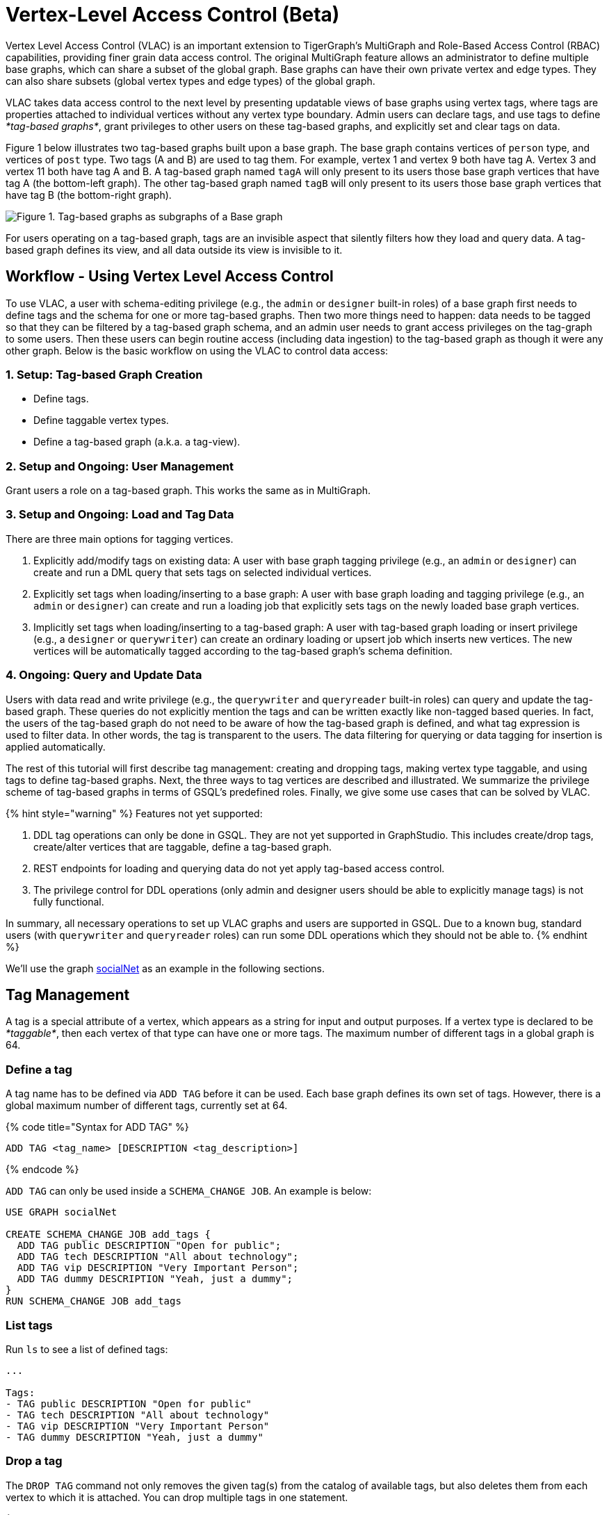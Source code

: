 = Vertex-Level Access Control (Beta)
:description: This feature is currently in Beta mode (not production-ready)

Vertex Level Access Control (VLAC) is an important extension to TigerGraph's MultiGraph and Role-Based Access Control (RBAC) capabilities, providing finer grain data access control. The original MultiGraph feature allows an administrator to define multiple base graphs, which can share a subset of the global graph. Base graphs can have their own private vertex and edge types.  They can also share subsets (global vertex types and edge types) of the global graph.

VLAC takes data access control to the next level by presenting updatable views of base graphs using vertex tags, where tags are properties attached to individual vertices without any vertex type boundary. Admin users can declare tags, and use tags to define _*tag-based graphs*_, grant privileges to other users on these tag-based graphs, and explicitly set and clear tags on data.

Figure 1 below illustrates two tag-based graphs built upon a base graph. The base graph contains vertices of `person` type, and vertices of `post` type. Two tags (A and B) are used to tag them. For example, vertex 1 and vertex 9 both have tag A. Vertex 3 and vertex 11 both have tag A and B.  A tag-based graph named `tagA` will only present to its users those base graph vertices that have tag A (the bottom-left graph). The other tag-based graph named `tagB` will only present to its users those base graph vertices that have tag B (the bottom-right graph).

image::../../.gitbook/assets/vlac-graphs-figure.png[Figure 1. Tag-based graphs as subgraphs of a Base graph]

For users operating on a tag-based graph, tags are an invisible aspect that silently filters how they load and query data. A tag-based graph defines its view, and all data outside its view is invisible to it.

== Workflow - Using Vertex Level Access Control

To use VLAC, a user with schema-editing privilege (e.g., the `admin` or `designer` built-in roles) of a base graph first needs to define tags and the schema for one or more tag-based graphs. Then two more things need to happen: data needs to be tagged so that they can be filtered by a tag-based graph schema, and an admin user needs to grant access privileges on the tag-graph to some users. Then these users can begin routine access (including data ingestion) to the tag-based graph as though it were any other graph. Below is the basic workflow on using the VLAC to control data access:

=== *1. Setup: Tag-based Graph Creation*

* Define tags.
* Define taggable vertex types.
* Define a tag-based graph (a.k.a. a tag-view).

=== *2. Setup and Ongoing: User Management*

Grant users a role on a tag-based graph. This works the same as in MultiGraph.

=== *3. Setup and Ongoing: Load and Tag Data*

There are three main options for tagging vertices.

. Explicitly add/modify tags on existing data: A user with base graph tagging privilege (e.g., an `admin` or `designer`) can create and run a DML query that sets tags on selected individual vertices.
. Explicitly set tags when loading/inserting to a base graph: A user with base graph loading and tagging privilege (e.g., an `admin` or `designer`) can create and run a loading job that explicitly sets tags on the newly loaded base graph vertices.
. Implicitly set tags when loading/inserting to a tag-based graph: A user with tag-based graph loading or insert privilege (e.g., a `designer` or `querywriter`) can create an ordinary loading or upsert job which inserts new vertices. The new vertices will be automatically tagged according to the tag-based graph's schema definition.

=== *4. Ongoing: Query and Update Data*

Users with data read and write privilege (e.g., the `querywriter` and `queryreader` built-in roles) can query and update the tag-based graph. These queries do not explicitly mention the tags and can be written exactly like non-tagged based queries. In fact, the users of the tag-based graph do not need to be aware of how the tag-based graph is defined, and what tag expression is used to filter data. In other words, the tag is transparent to the users. The data filtering for querying or data tagging for insertion is applied automatically.

The rest of this tutorial will first describe tag management: creating and dropping tags, making vertex type taggable, and using tags to define tag-based graphs. Next, the three ways to tag vertices are described and illustrated. We summarize the privilege scheme of tag-based graphs in terms of GSQL's predefined roles. Finally, we give some use cases that can be solved by VLAC.

{% hint style="warning" %}
Features not yet supported:

. DDL tag operations can only be done in GSQL. They are not yet supported in GraphStudio. This includes create/drop tags, create/alter vertices that are taggable, define a tag-based graph.
. REST endpoints for loading and querying data do not yet apply tag-based access control.
. The privilege control for DDL operations (only admin and designer users should be able to explicitly manage tags) is not fully functional.

In summary, all necessary operations to set up VLAC graphs and users are supported in GSQL. Due to a known bug, standard users (with `querywriter` and `queryreader` roles) can run some DDL operations which they should not be able to.
{% endhint %}

We'll use the graph link:../../dev/gsql-ref/querying/appendix-query/example-graphs.md#socialnet[socialNet] as an example in the following sections.

== Tag Management

A tag is a special attribute of a vertex, which appears as a string for input and output purposes. If a vertex type is declared to be _*taggable*_, then each vertex of that type can have one or more tags. The maximum number of different tags in a global graph is 64.

=== Define a tag

A tag name has to be defined via `ADD TAG` before it can be used. Each base graph defines its own set of tags. However, there is a global maximum number of different tags, currently set at 64.

{% code title="Syntax for ADD TAG" %}

[source,erlang]
----
ADD TAG <tag_name> [DESCRIPTION <tag_description>]
----

{% endcode %}

`ADD TAG` can only be used inside a `SCHEMA_CHANGE JOB`. An example is below:

[source,erlang]
----
USE GRAPH socialNet

CREATE SCHEMA_CHANGE JOB add_tags {
  ADD TAG public DESCRIPTION "Open for public";
  ADD TAG tech DESCRIPTION "All about technology";
  ADD TAG vip DESCRIPTION "Very Important Person";
  ADD TAG dummy DESCRIPTION "Yeah, just a dummy";
}
RUN SCHEMA_CHANGE JOB add_tags
----

=== List tags

Run `ls` to see a list of defined tags:

[source,erlang]
----
...

Tags:
- TAG public DESCRIPTION "Open for public"
- TAG tech DESCRIPTION "All about technology"
- TAG vip DESCRIPTION "Very Important Person"
- TAG dummy DESCRIPTION "Yeah, just a dummy"
----

=== Drop a tag

The `DROP TAG` command not only removes the given tag(s) from the catalog of available tags, but also deletes them from each vertex to which it is attached. You can drop multiple tags in one statement.

{% code title="Syntax for DROP TAG" %}

[source,erlang]
----
DROP TAG <tag_name> ["," <tag_name>]*
----

{% endcode %}

Like `ADD TAG`, `DROP TAG` also needs to be inside a `SCHEMA_CHANGE JOB`:

[source,erlang]
----
USE GRAPH socialNet

CREATE SCHEMA_CHANGE JOB drop_dummy_tag {
  DROP TAG dummy;
}
RUN SCHEMA_CHANGE JOB drop_dummy_tag
----

{% hint style="info" %}

. You cannot drop a tag if it is used in the definition of a tag-based graph. You must drop the graph first.
. When `DROP TAG` is executed, the specified tags will be made invalid, and then the foreground process will complete. A background process will continue to run to remove the tags from all data. In the meantime, each dropped tag still takes up one of the 64 slots for tags. The slot(s) will become available once the background process finishes.
{% endhint %}

== Tag-Based Graphs

A tag-based graph is a filtered view of a base graph, where a base graph is a simple collection of vertex types and edge types, without any tag specifiers. A tag-based graph must include at least one _*taggable vertex type*_ from the base graph.

=== Taggable vertex types

A vertex type has to be _*taggable*_ to accept tags. `TAGGABLE` is a boolean property of a vertex type that can be set with `CREATE VERTEX` initially or with `ALTER VERTEX` in a schema change job:

[source,erlang]
----
USE GRAPH socialNet

# in general, this would be a local schema change job, but in socialNet, the
# vertex types are global, so this needs to be a global schema change job
CREATE GLOBAL SCHEMA_CHANGE JOB make_taggable {
  ALTER VERTEX person WITH TAGGABLE="true";
  ALTER VERTEX post WITH TAGGABLE="true";
}

RUN GLOBAL SCHEMA_CHANGE JOB make_taggable
----

The property TAGGABLE is false by default. To change this default, use the `WITH` clause below when creating a vertex type:

[source,erlang]
----
CREATE VERTEX v2(PRIMARY_ID id UINT, name STRING) WITH TAGGABLE="true"
----

{% hint style="info" %}

. To change a vertex type from taggable to untaggable, use `WITH TAGGABLE="false".`
. You cannot make a vertex type untaggable if it is used in the definition of a tag-based graph.
. Edge types are never tagged. See the next section to see how we determine which edges to include in the tag-based graph.
{% endhint %}

=== Create a Tag-Based Graph

After a tag set and taggable vertex types have been created, we can use the tags to define a tag-based graph. For each vertex type we want to include, we may also specify a tag expression which must be satisfied for an individual vertex to be included.

==== Examples

Here is an example of creating a tag-based graph from the base graph `socialNet`.

[source,erlang]
----
USE GRAPH socialNet
CREATE GRAPH vipNet AS socialNet(person:vip, post, friend, posted, liked)
----

The interpretation is "Starting from the `socialNet` graph, create a tag-based graph called `vipNet` which includes  `person` vertices which are tagged '[.code]``vip``'. Also include all `post` vertices and all `friend`, `posted` and `liked` edges."

Edges do not have tag expressions. An edge will be included when both of its vertex endpoints are included (and its edge type is included in the tag graph schema).

To describe a combination of tags, use the `&` operator to combine the tags:

[source,erlang]
----
USE GRAPH socialNet
CREATE GRAPH mixedNet AS socialNet(person:public&vip, post:public&tech&dummy, friend, posted, liked)
----

The graph `mixedNet` will only include the `person` vertices having both the `public` and ``vip``tags, and posts having all three of the `public` , `tech` and `dummy` tags.

==== Same tag for all vertex types

If the desired tag-based graph is "anything in the base graph that has these tags",  there is a convenient shortcut:

[source,erlang]
----
USE GRAPH socialNet
CREATE GRAPH publicNet2 AS socialNet:public
----

is the same as

[source,erlang]
----
USE GRAPH socialNet
CREATE GRAPH publicNet1 AS socialNet(person:public, post:public, friend, posted, liked)
----

==== General Syntax

The formal syntax for both the general form and the simplified form of creating a tag-based graph is shown below:

{% code title="Syntax for CREATE GRAPH for a tag-based graph" %}

[source,erlang]
----
<create_tag_graph> :=
    CREATE GRAPH <tag_graph_name> AS <base_graph_name>
    ( "(" <tagged_element_name> ("," <tagged_element_name>)* ")" | ":" <tag_expr> )

<tagged_element_name> := <tagged_vertex_name> | <edge_name>

<tagged_vertex_name> := <vertex_name> [":" <tag_expr>]

<tag_expr> := <tag> ("&" <tag_expr>)*
----

{% endcode %}

== How To Tag Vertices

There are three main options for tagging vertices in the base graph.

* *Add tags on existing data with DML queries.* For existing data, a user with base graph tagging privilege (e.g., an `admin` or `designer`) can create and run a DML query that sets tags on selected individual vertices.
* *Explicitly set tags when loading/inserting to a base graph*. For new data, a user with base graph loading and tagging privilege (e.g., an `admin` or `designer`) can create and run a loading job that explicitly sets tags on the newly loaded vertices.
* *Implicitly set tags when loading/inserting into a tag-based graph*.  For new data, a user with tag-based graph loading or insert privilege (e.g., a `designer` or `querywriter`) can create an ordinary Loading or Upsert Job which inserts new vertices. The new vertices will be automatically tagged according to the tag-based graph's schema definition.

=== Add tags on existing data +++<a id="Use-tag-functions-in-a-DML-query-to-update-base-graph-vertices">++++++</a>+++

In GSQL, special vertex functions are provided to access and modify the tags of a vertex in a DML query (full list available on the xref:reference.adoc[reference page]). Like other vertex functions in GSQL, they take the form of object-oriented methods on a vertex alias: `<vertex_alias>.<function>`. These functions are only available for vertex aliases (defined in the `FROM` clause of a `SELECT` statement); they cannot be applied to vertex variables in other contexts.

There are link:reference.md#vertex-level-access-control-functions[8 DML-level tag-access functions] in the vertex-query block or edge-query block.  Use the link:reference.md#addtags-string-tag-1-string-tagn[`v.addTags()`] function to tag a vertex.

{% hint style="info" %}
To add or modify tags, you should work at the base graph level.
{% endhint %}

==== Examples:

`addTags()` is shown below. This query will add tags to person vertices to achieve the same effect as a base graph loading job example in the previous section.

[source,sql]
----
CREATE QUERY addTagsToPerson() {
  Seed = { any };
  # person1 ~ person5 will be tagged as public.
  vSet = SELECT s
         FROM Seed:s
         WHERE s.id IN ("person1","person2","person3","person4","person5")
         ACCUM s.addTags("public");

  # person6 and person7 will be tagged as public and vip.
  vSet = SELECT s
         FROM Seed:s
         WHERE s.id IN ("person6","person7")
         ACCUM s.addTags("vip", "public");

  # person8 will be tagged as vip
  vSet = SELECT s
         FROM Seed:s
         WHERE s.id == "person8"
         ACCUM s.addTags("vip");
}
----

Use link:reference.md#removetags-string-tag-1-string-tagn[`removeTags()`] and link:reference.md#removealltags[`removeAllTags()`] to remove tags from vertices:

[source,erlang]
----
// remove tag “vip” and “public” from all person vertices.
CREATE QUERY removetagsFromPerson() {
  vSet = { person.* };
  # remove tag vip and public from all person vertices
  vSet = SELECT s
         FROM vSet:s
         ACCUM s.removeTags("vip", "public");
}

// remove all tags from all person vertices.
CREATE QUERY removealltagsFromPerson() {
  vSet = { person.* };
  # remove all tags from all person vertices
  vSet = SELECT s
         FROM vSet:s
         ACCUM s.removeAllTags();
}
----

=== Set tags explicitly with `TAGS` clause

Tags can be added to vertices at their loading time using a base graph loading job.

The `LOAD` statement has an optional clause for explicit tagging of loaded data. The tagging clause has two  keywords, `TAGS` and `BY:`

* `TAGS(<tag_list>)` specifies the tags to be set.
* `BY` specifies how to merge tags if the targeted vertex exists in the graph
 ** ``BY OR:``Add the given tags to the existing set of tags.
 ** `BY OVERWRITE:` Replace the existing tags with the given ones.

==== Example 1

Suppose we want to put the tags `vip` and `public` on the `person` vertex data coming from a certain file. We have three files: `persons1`, `persons2`, `persons3`.

[source,erlang]
----
$ cat persons1
person1,Male
person2,Female
person3,Male
person4,Female
person5,Female

$ cat persons2
person6,Male
person7,Male

$ cat persons3
id,gender,label
person8,Male,vip
----

Create and run three loading jobs:

[source,sql]
----
USE GRAPH socialNet

# person1 - person5 will be tagged as public.
CREATE LOADING JOB loadPersonPublic {
  DEFINE filename f;
  LOAD f TO VERTEX person VALUES($0, $0, $1) TAGS("public") BY OR;
}
RUN LOADING JOB loadPersonPublic USING f="./persons1"

# person6 and person7 will be tagged as public and vip.
CREATE LOADING JOB loadPersonPublicVip {
  DEFINE filename f;
  LOAD f TO VERTEX person VALUES($0, $0, $1) TAGS("public", "vip") BY OR;
}
RUN LOADING JOB loadPersonPublicVip USING f="./persons2"

# person8 will be tagged as vip which is derived from the file.
CREATE LOADING JOB loadPerson {
  DEFINE filename f;
  LOAD f TO VERTEX person VALUES($0, $0, $1) TAGS($2) BY OR USING HEADER="true";
}
RUN LOADING JOB loadPerson USING f="./persons3"
----

Note that the `TAGS` clause can specify a tag with a string literal (`"vip"`) so every vertex gets the same tag, or with a token reference by position (`$2`) or by name (`$"label"`) from the source file, so each vertex gets a data-dependent tag. If the tag clause refers to a non-existent tag, the loading job will still run, but the data will not be loaded at runtime. The loading job log will report these non-loaded vertices.

==== *Example 2*

We have three post files: `posts1`, `posts2`, and `posts3`.

[source,erlang]
----
$ cat posts1
3,cats,2011-02-05 01:02:44
8,cats,2011-02-03 17:05:52
9,cats,2011-02-05 23:12:42
10,cats,2011-02-04 03:02:31
11,cats,2011-02-03 01:02:21

$ cat posts2
4,coffee,2011-02-07 05:02:51

$ cat posts3
0,Graphs,2010-01-12 11:22:05
1,tigergraph,2011-03-03 23:02:00
2,query languages,2011-02-03 01:02:42
5,tigergraph,2011-02-06 01:02:02
6,tigergraph,2011-02-05 02:02:05
7,Graphs,2011-02-04 17:02:41
----

We create and run the following loading jobs:

[source,sql]
----
USE GRAPH socialNet

# posts 3, 8, 9, 10, and 11 will be tagged as public.
CREATE LOADING JOB loadPostPublic {
  DEFINE filename f;
  LOAD f TO VERTEX post VALUES($0, $1, $2) TAGS("public") BY OR ;
}
RUN LOADING JOB loadPostPublic USING f="./posts1"

# posts 0, 1, 2, 5, 6, and 7 will be tagged as both public and tech.
CREATE LOADING JOB loadPostPublicTech {
  DEFINE filename f;
  LOAD f TO VERTEX post VALUES($0, $1, $2) TAGS("public", "tech") BY OR;
}
RUN LOADING JOB loadPostPublicTech USING f="./posts3"

# post 4 will remain untagged.
----

=== *Set tags implicitly by inserting into a tag-based graph*

Loading data to a tag-based graph automatically tags each vertex with the tags specified in the graph's definition. E.g., when loading to `vipNet`, the `person` vertices will automatically be tagged with `vip`.

If you load data into a tag-based graph, these vertices are actually being added to the parent base graph. If two tag-based graphs have overlapping views (e.g. if the graph `vipNet2` also includes `person:vip`), then when one adds a vertex via the tag-based graph, the other tag-based graph may also see it.

[source,erlang]
----
USE GRAPH vipNet

CREATE LOADING JOB loadMember {
  DEFINE filename f;
  // TAGS("vip") BY OR will be applied implicitly
  // since vipNet is defined based on person:vip
  LOAD f TO VERTEX person VALUES($0, $0, $1);
}
RUN LOADING JOB loadMember USING f="./persons3"
----

{% hint style="info" %}

* *Portability and Reusability*: The same loading job works for `socialNet` or any graph derived from `socialNet` which contains `person`. The difference is in the effect: running it with `vipNet` will apply the `vip` tag. Running it with a different tag-based graph would apply different tags. _Users of a given tag-based graph automatically insert and query data for that tag-view._
* *Tagging Shared Data*: The default behavior of GSQL loading is upsert: if you attempt to *insert* a vertex or edge which already exists (e.g., uses an existing ID), you will instead *update* the existing element with the new attribute values. If the attribute is a list or set, the new values will be added to the existing list/set.  This applies to tags. If you attempt to load an existing vertex, the new tag(s) will be added to any existing tags. _Loading a vertex that already exists extends the tag set with the guidance of the tag-graph schema._
{% endhint %}

== Query a Tag-based Graph

The graph `vipNet` only includes vertices with the tag `vip`. We can verify this by running a simple query to return all person vertices in `vipNet`:

[source,erlang]
----
USE GRAPH vipNet

CREATE QUERY findAll() {
  seed = {person.*};
  result =
    SELECT v
    FROM seed:v
    ORDER BY v.id;

  PRINT result;
}
INSTALL QUERY findAll
RUN QUERY findAll()
----

The output of the query would be:

[source,erlang]
----
{
  "error": false,
  "message": "",
  "version": {
    "schema": 2,
    "edition": "enterprise",
    "api": "v2"
  },
  "results": [{"res": [
    {
      "v_id": "person6",
      "attributes": {
        "gender": "Male",
        "id": "person6"
      },
      "v_type": "person"
    },
    {
      "v_id": "person7",
      "attributes": {
        "gender": "Male",
        "id": "person7"
      },
      "v_type": "person"
    },
    {
      "v_id": "person8",
      "attributes": {
        "gender": "Male",
        "id": "person8"
      },
      "v_type": "person"
    }
  ]}]
}
----

== Access Control +++<a id="Permission-Control">++++++</a>+++

Users with `superuser` or `globaldesigner` roles always have the privilege to create, modify and drop tags, as well as create tag-based graphs for all graphs.

=== On the base graph

Users with roles on the base graph that have tagging privilege (e.g.`admin` and `designer` roles) can create/drop tags, and tag vertices. Users that have both tagging privilege and schema-editing privilege (e.g. `admin` and `designer` roles) can create/drop tag-based graphs of the base graph.

Users with roles that don't have tagging privilege (roles *other than* `admin` or `designer`) on the base graph are able to access the base graph as their roles allow, but they do not have access to the tags on the base graph. They cannot see whether any vertex type on the graph is taggable or if there are tag-based graphs of the base graph.

Users with roles on the tag-based graphs of the base graph cannot access the base graph if they don't have a role with privileges for the base graph.

=== On tag-based graphs

When a new tag-based graph is created, users with `admin` or `designer` roles will inherit their base graph role on the tag-based graph. However, if a user with the `designer` role creates a tag-based graph, they will also have the `admin` role on the tag-based graph they created.

Users who are given roles on a tag-based graph have the privileges on the tag-based graph that correspond to their roles, except they are not allowed to edit the tag-based graph's graph schema.

== Sample Use Cases +++<a id="Some-Use-Cases">++++++</a>+++

=== *Scenario I*

*Problem*

A user with `admin` role on a graph wants to grant a group of users access to a selective set of vertices.

*Solution*

The base graph admin can do the following security setup.

. *Define a tag*. In a schema change job, link:./#define-a-tag[declare a tag] `T` for this application.
. *Mark vertex types as taggable*. Identify the vertex types you want to give selective access for, and link:./#taggable-vertex-types[mark those vertex types as taggable] in a schema change job.
. *Define a tag-based graph*. link:./#create-a-tag-based-graph[Define a tag-based graph] `B` with the taggable vertex types, with `T` as their tag expression.
. *Tag vertices*. Write a DML query on the base graph and use the tag-functions in the query to link:./#Use-tag-functions-in-a-DML-query-to-update-base-graph-vertices[tag the vertices] you want to include in the tag-based graph, and run the query.
. *Grant users permission to the tag-based graph*. On the tag-based graph B, grant roles that have the appropriate privileges for graph `B` to the target users.

=== *Scenario II* +++<a id="Scenario-II:-Before-you-ingest-a-source-file-to-a-base-graph,-you-can-derive-tags(classes)-of-each-vertex-type.-You-want-to-grant-a-group-of-users-access-permissions-based-on-the-vertex-tags.">++++++</a>+++

*Problem*

You have a source file containing class annotations (tags) on vertex data. You want to grant users access to the vertices that have the annotation `T1`. In the future, you also want the ability to give other users access to vertices based on the vertex class.

*Solution*

The base graph `admin` user can do the following setup.

. *Define tags*. link:./#define-a-tag[Declare tags] `T1, T2, … Tn` for all the classes in your source file in a schema change job.
. *Mark vertex types as taggable*. Identify the vertex types of the vertices in your source file that have class annotations, andlink:./#taggable-vertex-types[mark those vertex types as taggable] in a schema change job.
. *Define a tag-based graph*.link:./#create-a-tag-based-graph[Define a tag-based graph] `B` with `T1` as the tag expression.
. *Explicitly tag vertices during data loading*. Write a base graph loading job, and in the loading job, use a `TAGS() BY` clause to link:./#set-tags-explicitly-during-data-loading[explicitly add tags] to the ingested vertices.
. *Grant roles on the tag-based graph*. On the tag-based graph `B`, grant roles that have the appropriate privileges for the graph `B` to target users.

=== *Scenario III* +++<a id="Scenario-III:-A-base-graph-admin-want-to-give-read/write-access-to-a-group-of-user-who-only-generate-a-class-of-vertices.">++++++</a>+++

*Problem*

An `admin` user on a graph wants to give a group of users read/write access for a specific class of vertices. The users would be able to insert new vertices into the graph and query the data, and all the data they insert into the graph are tagged as the same class.

*Solution*

The base graph admin can do the following setup.

* *Define a tag*. link:./#define-a-tag[Declare a tag] `T` for this application in a schema change job.
* *Mark vertex types as taggable*. Identify the vertex types to give selective access to, and link:./#taggable-vertex-types[mark the relevant vertex types as taggable] in a schema change job.
* *Define a tag-based graph*. link:./#create-a-tag-based-graph[Define a tag-based graph] `B` with `T` as the tag expression.
* *Grant roles on the tag-based graph*. On the tag-based graph, grant roles with the appropriate privileges to target users.

These group users operate (including delete/update/insert) on graph `B` as if it is a normal graph. They can ingest new data, as well as operate on those vertices from the base graph that have the tag `T`.
